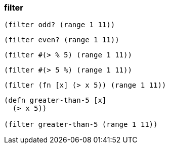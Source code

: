 === filter

[source, clojure]
----
(filter odd? (range 1 11))
----

[source, clojure]
----
(filter even? (range 1 11))
----

[source, clojure]
----
(filter #(> % 5) (range 1 11))
----

[source, clojure]
----
(filter #(> 5 %) (range 1 11))
----

[source, clojure]
----
(filter (fn [x] (> x 5)) (range 1 11))
----

[source, clojure]
----
(defn greater-than-5 [x]
  (> x 5))

(filter greater-than-5 (range 1 11))
----
